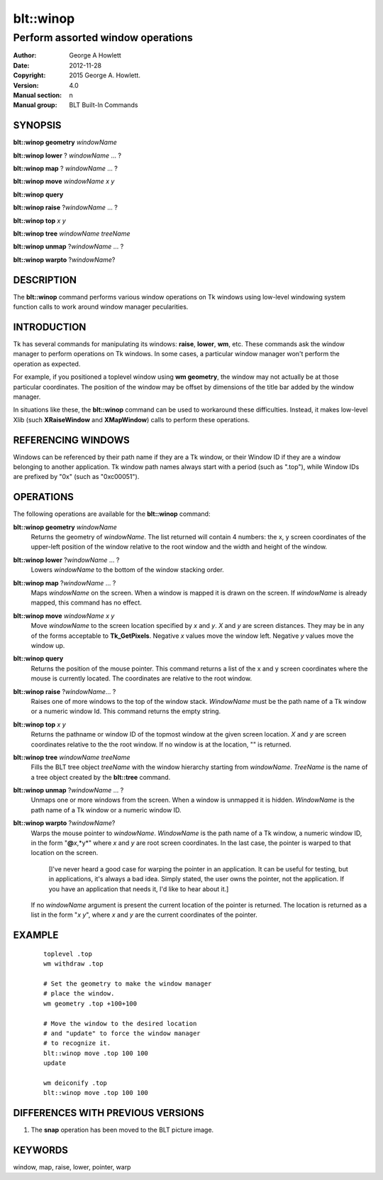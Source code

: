 ===============
blt::winop
===============

----------------------------------
Perform assorted window operations
----------------------------------


:Author: George A Howlett
:Date:   2012-11-28
:Copyright: 2015 George A. Howlett.
:Version: 4.0
:Manual section: n
:Manual group: BLT Built-In Commands

SYNOPSIS
--------

**blt::winop geometry** *windowName*

**blt::winop lower** ? *windowName* ... ?

**blt::winop map** ? *windowName* ... ?

**blt::winop move** *windowName* *x* *y*

**blt::winop query** 

**blt::winop raise** ?\ *windowName* ... ?

**blt::winop top** *x* *y*

**blt::winop tree** *windowName* *treeName*

**blt::winop unmap** ?\ *windowName* ... ?

**blt::winop warpto** ?\ *windowName*\ ?

DESCRIPTION
-----------

The **blt::winop** command performs various window operations on Tk windows
using low-level windowing system function calls to work around window
manager pecularities.

INTRODUCTION
------------

Tk has several commands for manipulating its windows: **raise**, **lower**,
**wm**, etc.  These commands ask the window manager to perform operations
on Tk windows.  In some cases, a particular window manager won't perform
the operation as expected.

For example, if you positioned a toplevel window using **wm geometry**, the
window may not actually be at those particular coordinates.  The position
of the window may be offset by dimensions of the title bar added by the
window manager.

In situations like these, the **blt::winop** command can be used to
workaround these difficulties.  Instead, it makes low-level Xlib (such
**XRaiseWindow** and **XMapWindow**) calls to perform these operations.

REFERENCING WINDOWS
-------------------

Windows can be referenced by their path name if they are a Tk window, or
their Window ID if they are a window belonging to another application.
Tk window path names always start with a period (such as ".top"), while
Window IDs are prefixed by "0x" (such as "0xc00051").
  

OPERATIONS
----------

The following operations are available for the **blt::winop** command:

**blt::winop geometry** *windowName*
  Returns the geometry of *windowName*.  The list returned will contain 4
  numbers: the x, y screen coordinates of the upper-left position of the
  window relative to the root window and the width and height of the
  window.

**blt::winop lower** ?\ *windowName* ...  ?
  Lowers *windowName* to the bottom of the window stacking order.  

**blt::winop map** ?\ *windowName* ... ?
  Maps *windowName* on the screen.  When a window is mapped it is drawn on
  the screen.  If *windowName* is already mapped, this command has no
  effect.

**blt::winop move** *windowName* *x* *y*
  Move *windowName* to the screen location specified by *x* and *y*.  *X*
  and *y* are screen distances. They may be in any of the forms acceptable
  to **Tk_GetPixels**.  Negative *x* values move the window left. Negative
  *y* values move the window up.

**blt::winop query** 
  Returns the position of the mouse pointer.  This command returns a list
  of the x and y screen coordinates where the mouse is currently located.
  The coordinates are relative to the root window.

**blt::winop raise** ?\ *windowName*\ ... ?
  Raises one of more windows to the top of the window stack.
  *WindowName* must be the path name of a Tk window or a numeric
  window Id.  This command returns the empty string.

**blt::winop top** *x* *y*
  Returns the pathname or window ID of the topmost window at the given
  screen location. *X* and *y* are screen coordinates relative to the the
  root window.  If no window is at the location, "" is returned.

**blt::winop tree** *windowName* *treeName*
  Fills the BLT tree object *treeName* with the window hierarchy starting
  from *windowName*. *TreeName* is the name of a tree object created by
  the **blt::tree** command.
  
**blt::winop unmap** ?\ *windowName*  ... ?
  Unmaps one or more windows from the screen. When a window is unmapped it
  is hidden.  *WindowName* is the path name of a Tk window or a numeric
  window ID.

**blt::winop warpto** ?\ *windowName*\ ?
  Warps the mouse pointer to *windowName*. *WindowName* is the path name
  of a Tk window, a numeric window ID, in the form "**@**\ *x*,*y*"
  where *x* and *y* are root screen coordinates. In the last case,
  the pointer is warped to that location on the screen.

   [I've never heard a good case for warping the pointer in an application.
   It can be useful for testing, but in applications, it's always a bad
   idea.  Simply stated, the user owns the pointer, not the application.
   If you have an application that needs it, I'd like to hear about it.]

  If no *windowName* argument is present the current location of the pointer is
  returned. The location is returned as a list in the form "*x y*", where
  *x* and *y* are the current coordinates of the pointer.

EXAMPLE
-------

 ::

    toplevel .top
    wm withdraw .top

    # Set the geometry to make the window manager 
    # place the window.
    wm geometry .top +100+100

    # Move the window to the desired location
    # and "update" to force the window manager
    # to recognize it.
    blt::winop move .top 100 100
    update 

    wm deiconify .top
    blt::winop move .top 100 100

DIFFERENCES WITH PREVIOUS VERSIONS
----------------------------------

1. The **snap** operation has been moved to the BLT picture image.


KEYWORDS
--------

window, map, raise, lower, pointer, warp
